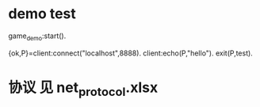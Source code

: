 * demo test
game_demo:start().

{ok,P}=client:connect("localhost",8888).
client:echo(P,"hello").
exit(P,test).

* 协议 见 net_protocol.xlsx

